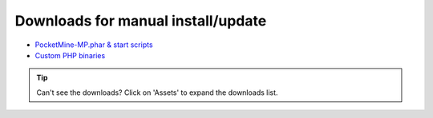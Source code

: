 .. _downloads:

Downloads for manual install/update
-----------------------------------

- `PocketMine-MP.phar & start scripts <https://github.com/pmmp/PocketMine-MP/releases>`_
- `Custom PHP binaries <https://github.com/pmmp/PHP-Binaries/releases>`_

.. tip::

    Can't see the downloads? Click on 'Assets' to expand the downloads list.

